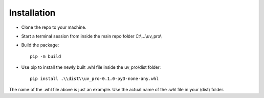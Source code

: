 Installation
============

- Clone the repo to your machine.
- Start a terminal session from inside the main repo folder C:\\...\\uv_pro\\
- Build the package::

    pip -m build

- Use pip to install the newly built .whl file inside the uv_pro/dist folder::

    pip install .\\dist\\uv_pro-0.1.0-py3-none-any.whl

The name of the .whl file above is just an example. Use the actual name of the .whl file in your \\dist\\ folder.